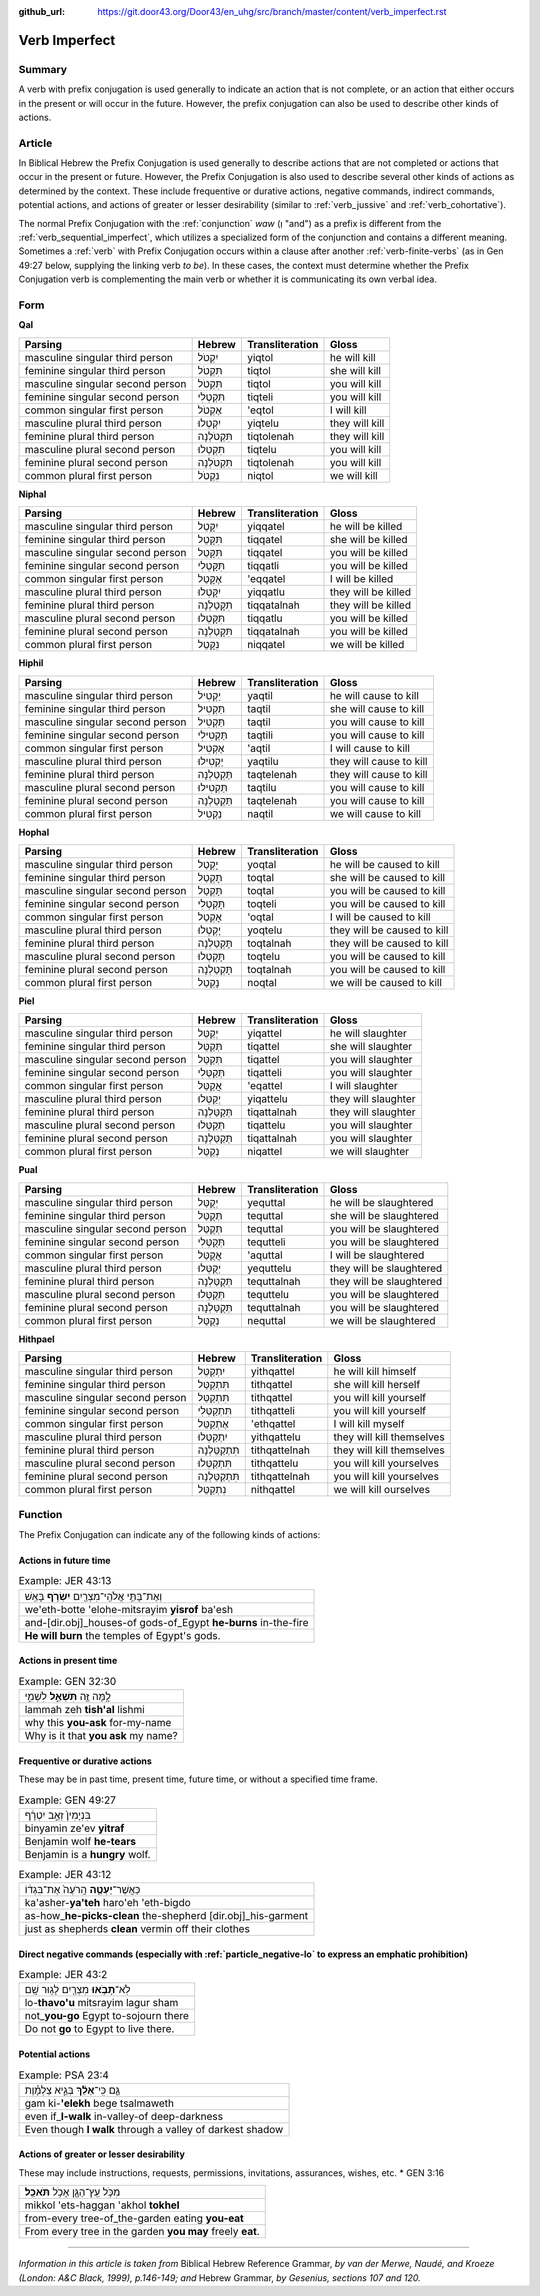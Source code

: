 :github_url: https://git.door43.org/Door43/en_uhg/src/branch/master/content/verb_imperfect.rst

.. _verb_imperfect:

Verb Imperfect
==============

Summary
-------

A verb with prefix conjugation is used generally to indicate an action
that is not complete, or an action that either occurs in the present or
will occur in the future. However, the prefix conjugation can also be
used to describe other kinds of actions.

Article
-------

In Biblical Hebrew the Prefix Conjugation is used generally to describe
actions that are not completed or actions that occur in the present or
future. However, the Prefix Conjugation is also used to describe several
other kinds of actions as determined by the context. These include
frequentive or durative actions, negative commands, indirect commands,
potential actions, and actions of greater or lesser desirability
(similar to
:ref:`verb_jussive`
and
:ref:`verb_cohortative`).

The normal Prefix Conjugation with the
:ref:`conjunction`
*waw* (וְ "and") as a prefix is different from the :ref:`verb_sequential_imperfect`,
which utilizes a specialized form of the conjunction and contains a
different meaning. Sometimes a
:ref:`verb`
with Prefix Conjugation occurs within a clause after another :ref:`verb-finite-verbs`
(as in Gen 49:27 below, supplying the linking verb *to be*). In these
cases, the context must determine whether the Prefix Conjugation verb is
complementing the main verb or whether it is communicating its own
verbal idea.

Form
----

**Qal**

.. csv-table::
  :header-rows: 1

  Parsing,Hebrew,Transliteration,Gloss
  masculine singular third person,יִקְטֹל,yiqtol,he will kill
  feminine singular third person,תִּקְטֹל,tiqtol,she will kill
  masculine singular second person,תִּקְטֹל,tiqtol,you will kill
  feminine singular second person,תִּקְטְלִי,tiqteli,you will kill
  common singular first person,אֶקְטֹל,'eqtol,I will kill
  masculine plural third person,יִקְטְלוּ,yiqtelu,they will kill
  feminine plural third person,תִּקְטֹלְנָה,tiqtolenah,they will kill
  masculine plural second person,תִּקְטְלוּ,tiqtelu,you will kill
  feminine plural second person,תִּקְטֹלְנָה,tiqtolenah,you will kill
  common plural first person,נִקְטֹל,niqtol,we will kill

**Niphal**

.. csv-table::
  :header-rows: 1

  Parsing,Hebrew,Transliteration,Gloss
  masculine singular third person,יִקָּטֵל,yiqqatel,he will be killed
  feminine singular third person,תִּקָּטֵל,tiqqatel,she will be killed
  masculine singular second person,תִּקָּטֵל,tiqqatel,you will be killed
  feminine singular second person,תִּקָּטְלִי,tiqqatli,you will be killed
  common singular first person,אֶקָּטֵל,'eqqatel,I will be killed
  masculine plural third person,יִקָּטְלוּ,yiqqatlu,they will be killed
  feminine plural third person,תִּקָּטַלְנָה,tiqqatalnah,they will be killed
  masculine plural second person,תִּקָּטְלוּ,tiqqatlu,you will be killed
  feminine plural second person,תִּקָּטַלְנָה,tiqqatalnah,you will be killed
  common plural first person,נִקָּטֵל,niqqatel,we will be killed

**Hiphil**

.. csv-table::
  :header-rows: 1

  Parsing,Hebrew,Transliteration,Gloss
  masculine singular third person,יַקְטִיל,yaqtil,he will cause to kill
  feminine singular third person,תַּקְטִיל,taqtil,she will cause to kill
  masculine singular second person,תַּקְטִיל,taqtil,you will cause to kill
  feminine singular second person,תַּקְטִילִי,taqtili,you will cause to kill
  common singular first person,אַקְטִיל,'aqtil,I will cause to kill
  masculine plural third person,יַקְטִילוּ,yaqtilu,they will cause to kill
  feminine plural third person,תַּקְטֵלְנָה,taqtelenah,they will cause to kill
  masculine plural second person,תַּקְטִילוּ,taqtilu,you will cause to kill
  feminine plural second person,תַּקְטֵלְנָה,taqtelenah,you will cause to kill
  common plural first person,נַקְטִיל,naqtil,we will cause to kill

**Hophal**

.. csv-table::
  :header-rows: 1

  Parsing,Hebrew,Transliteration,Gloss
  masculine singular third person,יָקְטַל,yoqtal,he will be caused to kill
  feminine singular third person,תָּקְטַל,toqtal,she will be caused to kill
  masculine singular second person,תָּקְטַל,toqtal,you will be caused to kill
  feminine singular second person,תָּקְטְלִי,toqteli,you will be caused to kill
  common singular first person,אָקְטַל,'oqtal,I will be caused to kill
  masculine plural third person,יָקְטְלוּ,yoqtelu,they will be caused to kill
  feminine plural third person,תָּקְטַלְנָה,toqtalnah,they will be caused to kill
  masculine plural second person,תָּקְטְלוּ,toqtelu,you will be caused to kill
  feminine plural second person,תָּקְטַלְנָה,toqtalnah,you will be caused to kill
  common plural first person,נָקְטַל,noqtal,we will be caused to kill

**Piel**

.. csv-table::
  :header-rows: 1

  Parsing,Hebrew,Transliteration,Gloss
  masculine singular third person,יְקַטֵּל,yiqattel,he will slaughter
  feminine singular third person,תְּקַטֵּל,tiqattel,she will slaughter
  masculine singular second person,תְּקַטֵּל,tiqattel,you will slaughter
  feminine singular second person,תְּקַטְּלִי,tiqatteli,you will slaughter
  common singular first person,אֲקַטֵּל,'eqattel,I will slaughter
  masculine plural third person,יְקַטְּלוּ,yiqattelu,they will slaughter
  feminine plural third person,תְּקַטַּלְנָה,tiqattalnah,they will slaughter
  masculine plural second person,תְּקַטְּלוּ,tiqattelu,you will slaughter
  feminine plural second person,תְּקַטַּלְנָה,tiqattalnah,you will slaughter
  common plural first person,נְקַטֵּל,niqattel,we will slaughter

**Pual**

.. csv-table::
  :header-rows: 1

  Parsing,Hebrew,Transliteration,Gloss
  masculine singular third person,יְקֻטַּל,yequttal,he will be slaughtered
  feminine singular third person,תְּקֻטַּל,tequttal,she will be slaughtered
  masculine singular second person,תְּקֻטַּל,tequttal,you will be slaughtered
  feminine singular second person,תְּקֻטְּלִי,tequtteli,you will be slaughtered
  common singular first person,אֲקֻטַּל,'aquttal,I will be slaughtered
  masculine plural third person,יְקֻטְּלוּ,yequttelu,they will be slaughtered
  feminine plural third person,תְּקֻטַּלְנָה,tequttalnah,they will be slaughtered
  masculine plural second person,תְּקֻטְּלוּ,tequttelu,you will be slaughtered
  feminine plural second person,תְּקֻטַּלְנָה,tequttalnah,you will be slaughtered
  common plural first person,נְקֻטַּל,nequttal,we will be slaughtered

**Hithpael**

.. csv-table::
  :header-rows: 1

  Parsing,Hebrew,Transliteration,Gloss
  masculine singular third person,יִתְקַטֵּל,yithqattel,he will kill himself
  feminine singular third person,תִּתְקַטֵּל,tithqattel,she will kill herself
  masculine singular second person,תִּתְקַטֵּל,tithqattel,you will kill yourself
  feminine singular second person,תִּתְקַטְּלִי,tithqatteli,you will kill yourself
  common singular first person,אֶתְקַטֵּל,'ethqattel,I will kill myself
  masculine plural third person,יִתְקַטְּלוּ,yithqattelu,they will kill themselves
  feminine plural third person,תִּתְקַטֵּלְנָה,tithqattelnah,they will kill themselves
  masculine plural second person,תִּתְקַטְּלוּ,tithqattelu,you will kill yourselves
  feminine plural second person,תִּתְקַטֵּלְנָה,tithqattelnah,you will kill yourselves
  common plural first person,נִתְקַטֵּל,nithqattel,we will kill ourselves

Function
--------

The Prefix Conjugation can indicate any of the following kinds of
actions:

Actions in future time
~~~~~~~~~~~~~~~~~~~~~~

.. csv-table:: Example: JER 43:13

  וְאֶת־בָּתֵּ֥י אֱלֹהֵֽי־מִצְרַ֖יִם **יִשְׂרֹ֥ף** בָּאֵֽשׁ
  we'eth-botte 'elohe-mitsrayim **yisrof** ba'esh
  and-[dir.obj]\_houses-of gods-of\_Egypt **he-burns** in-the-fire
  **He will burn** the temples of Egypt's gods.

Actions in present time
~~~~~~~~~~~~~~~~~~~~~~~

.. csv-table:: Example: GEN 32:30

  לָ֥מָּה זֶּ֖ה **תִּשְׁאַ֣ל** לִשְׁמִ֑י
  lammah zeh **tish'al** lishmi
  why this **you-ask** for-my-name
  Why is it that **you ask** my name?

.. _verb_imperfect-frequentive-or-durative-actions:

Frequentive or durative actions
~~~~~~~~~~~~~~~~~~~~~~~~~~~~~~~

These may be in past time, present time, future time, or without a
specified time frame.

.. csv-table:: Example: GEN 49:27

  בִּנְיָמִין֙ זְאֵ֣ב יִטְרָ֔ף
  binyamin ze'ev **yitraf**
  Benjamin wolf **he-tears**
  Benjamin is a **hungry** wolf.

.. csv-table:: Example: JER 43:12

  כַּאֲשֶׁר־\ **יַעְטֶ֤ה** הָֽרֹעֶה֙ אֶת־בִּגְד֔וֹ
  ka'asher-\ **ya'teh** haro'eh 'eth-bigdo
  as-how\_\ **he-picks-clean** the-shepherd [dir.obj]\_his-garment
  just as shepherds **clean** vermin off their clothes

.. _verb_imperfect-direct-negative-commands:

Direct negative commands (especially with :ref:`particle_negative-lo` to express an emphatic prohibition)
~~~~~~~~~~~~~~~~~~~~~~~~~~~~~~~~~~~~~~~~~~~~~~~~~~~~~~~~~~~~~~~~~~~~~~~~~~~~~~~~~~~~~~~~~~~~~~~~~~~~~~~~~

.. csv-table:: Example: JER 43:2

  לֹֽא־\ **תָבֹ֥אוּ** מִצְרַ֖יִם לָג֥וּר שָֽׁם
  lo-\ **thavo'u** mitsrayim lagur sham
  not\_\ **you-go** Egypt to-sojourn there
  Do not **go** to Egypt to live there.

Potential actions
~~~~~~~~~~~~~~~~~

.. csv-table:: Example: PSA 23:4

  גַּ֤ם כִּֽי־\ **אֵלֵ֨ךְ** בְּגֵ֪יא צַלְמָ֡וֶת
  gam ki-\ **'elekh** bege tsalmaweth
  even if\_\ **I-walk** in-valley-of deep-darkness
  Even though **I walk** through a valley of darkest shadow

Actions of greater or lesser desirability
~~~~~~~~~~~~~~~~~~~~~~~~~~~~~~~~~~~~~~~~~

These may include instructions, requests, permissions, invitations,
assurances, wishes, etc. \* GEN 3:16

.. csv-table::

  מִכֹּ֥ל עֵֽץ־הַגָּ֖ן אָכֹ֥ל **תֹּאכֵֽל**\ ׃
  mikkol 'ets-haggan 'akhol **tokhel**
  from-every tree-of\_the-garden eating **you-eat**
  From every tree in the garden **you may** freely **eat**.

--------------

*Information in this article is taken from* Biblical Hebrew Reference
Grammar, *by van der Merwe, Naudé, and Kroeze (London: A&C Black, 1999),
p.146-149; and* Hebrew Grammar, *by Gesenius, sections 107 and 120.*
